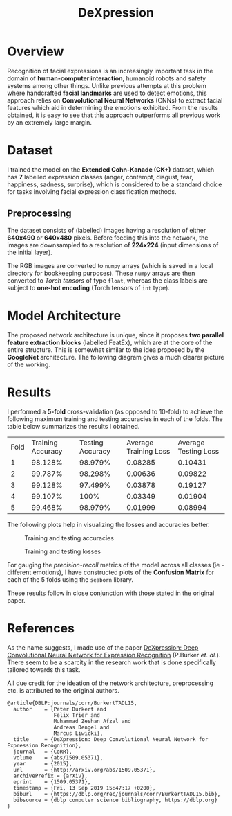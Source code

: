 #+TITLE: DeXpression

* Overview
Recognition of facial expressions is an increasingly important task in the domain of *human-computer interaction*, humanoid robots and safety systems among other things. Unlike previous attempts at this problem where handcrafted *facial landmarks* are used to detect emotions, this approach relies on *Convolutional Neural Networks* (CNNs) to extract facial features which aid in determining the emotions exhibited. From the results obtained, it is easy to see that this approach outperforms all previous work by an extremely large margin.


* Dataset
I trained the model on the *Extended Cohn-Kanade (CK+)* dataset, which has *7* labelled expression classes (anger, contempt, disgust, fear, happiness, sadness, surprise), which is considered to be a standard choice for tasks involving facial expression classification methods.

** Preprocessing
The dataset consists of (labelled) images having a resolution of either *640x490* or *640x480* pixels. Before feeding this into the network, the images are downsampled to a resolution of *224x224* (input dimensions of the initial layer).

The RGB images are converted to =numpy= arrays (which is saved in a local directory for bookkeeping purposes). These =numpy= arrays are then converted to /Torch tensors/ of type =float=, whereas the class labels are subject to *one-hot encoding* (Torch tensors of =int= type).


* Model Architecture
The proposed network architecture is unique, since it proposes *two parallel feature extraction blocks* (labelled FeatEx), which are at the core of the entire structure. This is somewhat similar to the idea proposed by the *GoogleNet* architecture. The following diagram gives a much clearer picture of the working.
[[./results/network.png]]


* Results
I performed a *5-fold* cross-validation (as opposed to 10-fold) to achieve the following maximum training and testing accuracies in each of the folds. The table below summarizes the results I obtained.

| Fold | Training Accuracy | Testing Accuracy | Average Training Loss | Average Testing Loss |
|    1 |           98.128% |          98.979% |               0.08285 |              0.10431 |
|    2 |           99.787% |          98.298% |               0.00636 |              0.09822 |
|    3 |           99.128% |          97.499% |               0.03878 |              0.19127 |
|    4 |           99.107% |             100% |               0.03349 |              0.01904 |
|    5 |           99.468% |          98.979% |               0.01999 |              0.08994 |

The following plots help in visualizing the losses and accuracies better.
#+CAPTION: Training and testing accuracies
[[./results/accuracy.png]]

#+CAPTION: Training and testing losses
[[./results/loss.png]]

For gauging the /precision-recall/ metrics of the model across all classes (ie - different emotions), I have constructed plots of the *Confusion Matrix* for each of the 5 folds using the =seaborn= library.
#+CAPTION: Confusion matrices
[[./results/final.png]]
These results follow in close conjunction with those stated in the original paper.


* References
As the name suggests, I made use of the paper [[https://arxiv.org/pdf/1509.05371.pdf][DeXpression: Deep Convolutional Neural Network for Expression Recognition]] (P.Burker /et. al./). There seem to be a scarcity in the research work that is done specifically tailored towards this task.

All due credit for the ideation of the network architecture, preprocessing etc. is attributed to the original authors.
#+begin_src
@article{DBLP:journals/corr/BurkertTADL15,
  author    = {Peter Burkert and
               Felix Trier and
               Muhammad Zeshan Afzal and
               Andreas Dengel and
               Marcus Liwicki},
  title     = {DeXpression: Deep Convolutional Neural Network for Expression Recognition},
  journal   = {CoRR},
  volume    = {abs/1509.05371},
  year      = {2015},
  url       = {http://arxiv.org/abs/1509.05371},
  archivePrefix = {arXiv},
  eprint    = {1509.05371},
  timestamp = {Fri, 13 Sep 2019 15:47:17 +0200},
  biburl    = {https://dblp.org/rec/journals/corr/BurkertTADL15.bib},
  bibsource = {dblp computer science bibliography, https://dblp.org}
}
#+end_src

